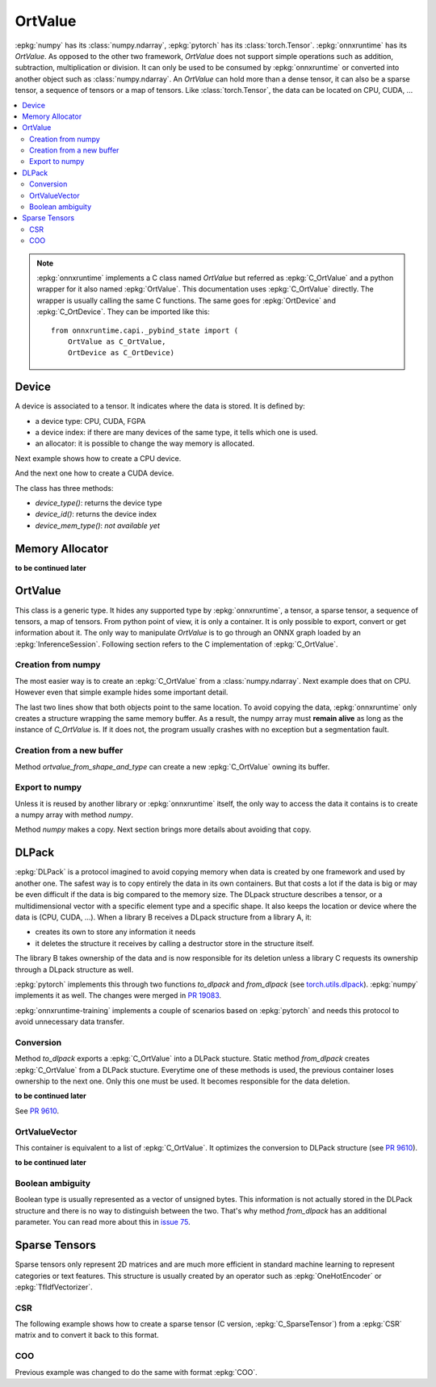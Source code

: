 
========
OrtValue
========

:epkg:`numpy` has its :class:`numpy.ndarray`, :epkg:`pytorch` has
its :class:`torch.Tensor`. :epkg:`onnxruntime` has its
`OrtValue`. As opposed to the other two framework,
`OrtValue` does not support simple operations such as
addition, subtraction, multiplication or division. It can only be
used to be consumed by :epkg:`onnxruntime` or converted into another
object such as :class:`numpy.ndarray`. An `OrtValue` can hold more than
a dense tensor, it can also be a sparse tensor, a sequence of tensors
or a map of tensors. Like :class:`torch.Tensor`, the data can be located
on CPU, CUDA, ...

.. contents::
    :local:

.. note::
    :epkg:`onnxruntime` implements a C class named `OrtValue`
    but referred as :epkg:`C_OrtValue`
    and a python wrapper for it also named :epkg:`OrtValue`.
    This documentation uses :epkg:`C_OrtValue` directly.
    The wrapper is usually calling the same C functions.
    The same goes for :epkg:`OrtDevice` and :epkg:`C_OrtDevice`.
    They can be imported like this:

    ::

        from onnxruntime.capi._pybind_state import (
            OrtValue as C_OrtValue,
            OrtDevice as C_OrtDevice)

.. _l-doc-device:

Device
======

A device is associated to a tensor. It indicates
where the data is stored. It is defined by:

* a device type: CPU, CUDA, FGPA
* a device index: if there are many devices of the
  same type, it tells which one is used.
* an allocator: it is possible to change the way
  memory is allocated.

Next example shows how to create a CPU device.

.. runpython::
    :showcode:

    from onnxruntime.capi._pybind_state import (
        OrtDevice as C_OrtDevice)

    ort_device = C_OrtDevice(
        C_OrtDevice.cpu(), C_OrtDevice.default_memory(), 0)

    print(ort_device)
    print(ort_device.device_type(), C_OrtDevice.cpu())

And the next one how to create a CUDA device.

.. runpython::
    :showcode:

    from onnxruntime.capi._pybind_state import (
        OrtDevice as C_OrtDevice)

    ort_device = C_OrtDevice(
        C_OrtDevice.cuda(), C_OrtDevice.default_memory(), 0)

    print(ort_device)
    print(ort_device.device_type(), C_OrtDevice.cuda())

The class has three methods:

* *device_type()*: returns the device type
* *device_id()*: returns the device index
* *device_mem_type()*: *not available yet*

Memory Allocator
================

.. index:: incomplete

**to be continued later**

OrtValue
========

This class is a generic type. It hides any supported type
by :epkg:`onnxruntime`, a tensor, a sparse tensor,
a sequence of tensors, a map of tensors. From python point of view,
it is only a container. It is only possible to export,
convert or get information about it. The only way to manipulate
*OrtValue* is to go through an ONNX graph loaded by
an :epkg:`InferenceSession`.
Following section refers to the C implementation of :epkg:`C_OrtValue`.

Creation from numpy
+++++++++++++++++++

The most easier way is to create an :epkg:`C_OrtValue` from
a :class:`numpy.ndarray`. Next example does that on CPU.
However even that simple example hides some important detail.

.. runpython::
    :showcode:

    import numpy
    from onnxruntime.capi._pybind_state import (  # pylint: disable=E0611
        OrtValue as C_OrtValue,
        OrtDevice as C_OrtDevice,
        OrtMemType)
    from onnxcustom.utils.print_helper import str_ortvalue

    vect = numpy.array([100, 100], dtype=numpy.float32)

    device = C_OrtDevice(C_OrtDevice.cpu(), OrtMemType.DEFAULT, 0)
    ort_value = C_OrtValue.ortvalue_from_numpy(vect, device)
    print(ort_value)
    print(str_ortvalue(ort_value))

    # Data pointers?
    print(ort_value.data_ptr())
    print(vect.__array_interface__['data'])

The last two lines show that both objects point to the same location.
To avoid copying the data, :epkg:`onnxruntime` only creates a structure
wrapping the same memory buffer. As a result, the numpy array must
**remain alive** as long as the instance of `C_OrtValue` is.
If it does not, the program usually crashes with no exception but a
segmentation fault.

Creation from a new buffer
++++++++++++++++++++++++++

Method `ortvalue_from_shape_and_type` can create a new
:epkg:`C_OrtValue` owning its buffer.

.. runpython::
    :showcode:

    import numpy
    from onnxruntime.capi._pybind_state import (  # pylint: disable=E0611
        OrtValue as C_OrtValue,
        OrtDevice as C_OrtDevice,
        OrtMemType)
    from onnxcustom.utils.print_helper import str_ortvalue

    device = C_OrtDevice(C_OrtDevice.cpu(), OrtMemType.DEFAULT, 0)
    ort_value = C_OrtValue.ortvalue_from_shape_and_type(
        [100, 100], numpy.float32, device)

    print(ort_value)
    print(str_ortvalue(ort_value))

    # Address can be given to another C function to populate the buffer.
    print(ort_value.data_ptr())

Export to numpy
+++++++++++++++

Unless it is reused by another library or :epkg:`onnxruntime`
itself, the only way to access the data it contains is to
create a numpy array with method `numpy`.

.. runpython::
    :showcode:

    import numpy
    from onnxruntime.capi._pybind_state import (  # pylint: disable=E0611
        OrtValue as C_OrtValue,
        OrtDevice as C_OrtDevice,
        OrtMemType)
    from onnxcustom.utils.print_helper import str_ortvalue

    vect = numpy.array([100, 100], dtype=numpy.float32)

    device = C_OrtDevice(C_OrtDevice.cpu(), OrtMemType.DEFAULT, 0)
    ort_value = C_OrtValue.ortvalue_from_numpy(vect, device)
    print(ort_value)
    print(str_ortvalue(ort_value))

    # Data pointers?
    print(ort_value.data_ptr())
    print(vect.__array_interface__['data'])

    # to numpy
    vect2 = ort_value.numpy()
    print(vect2.__array_interface__['data'])

Method `numpy` makes a copy. Next section brings more details
about avoiding that copy.

DLPack
======

:epkg:`DLPack` is a protocol imagined to avoid copying memory when data
is created by one framework and used by another one. The safest way is
to copy entirely the data in its own containers. But that costs a lot
if the data is big or may be even difficult if the data is big compared
to the memory size. The DLpack structure describes a tensor, or a multidimensional
vector with a specific element type and a specific shape. It also
keeps the location or device where the data is (CPU, CUDA, ...).
When a library B receives a DLpack structure from a library A, it:

* creates its own to store any information it needs
* it deletes the structure it receives by calling a destructor
  store in the structure itself.

The library B takes ownership of the data and is now responsible for
its deletion unless a library C requests its ownership through a DLpack
structure as well.

:epkg:`pytorch` implements this through two functions `to_dlpack` and
`from_dlpack` (see `torch.utils.dlpack
<https://pytorch.org/docs/stable/dlpack.html>`_).
:epkg:`numpy` implements it as well. The changes were merged in
`PR 19083 <https://github.com/numpy/numpy/pull/19083>`_.

:epkg:`onnxruntime-training` implements a couple of scenarios based
on :epkg:`pytorch` and needs this protocol to avoid unnecessary
data transfer.

Conversion
++++++++++

Method `to_dlpack` exports a :epkg:`C_OrtValue` into a DLPack stucture.
Static method `from_dlpack` creates :epkg:`C_OrtValue` from a DLPack stucture.
Everytime one of these methods is used, the previous container loses
ownership to the next one. Only this one must be used. It becomes
responsible for the data deletion.

.. runpython::
    :showcode:

    import numpy
    from onnxruntime.capi._pybind_state import (  # pylint: disable=E0611
        OrtValue as C_OrtValue,
        OrtDevice as C_OrtDevice,
        OrtMemType)
    from onnxcustom.utils.print_helper import str_ortvalue

    vect = numpy.array([100, 100], dtype=numpy.float32)
    device = C_OrtDevice(C_OrtDevice.cpu(), OrtMemType.DEFAULT, 0)
    ort_value = C_OrtValue.ortvalue_from_numpy(vect, device)
    print("ptr", ort_value.data_ptr())

    # export
    dlp = ort_value.to_dlpack()
    print(dlp)

    # export back to onnxruntime
    ort_value_back = C_OrtValue.from_dlpack(dlp, False)
    # dlp structure is no longer valid
    print("ptr", ort_value_back.data_ptr())
    print(str_ortvalue(ort_value_back))

.. index:: incomplete

**to be continued later**

See `PR 9610
<https://github.com/microsoft/onnxruntime/pull/9610>`_.

OrtValueVector
++++++++++++++

This container is equivalent to a list of :epkg:`C_OrtValue`.
It optimizes the conversion to DLPack structure (see `PR 9610
<https://github.com/microsoft/onnxruntime/pull/9610>`_).

.. index:: incomplete

**to be continued later**

Boolean ambiguity
+++++++++++++++++

Boolean type is usually represented as a vector of unsigned bytes.
This information is not actually stored in the DLPack structure
and there is no way to distinguish between the two. That's why
method `from_dlpack` has an additional parameter. You can read
more about this in `issue 75 <https://github.com/dmlc/dlpack/issues/75>`_.

Sparse Tensors
==============

Sparse tensors only represent 2D matrices and are much more efficient
in standard machine learning to represent categories or text features.
This structure is usually created by an operator such as
:epkg:`OneHotEncoder` or :epkg:`TfIdfVectorizer`.

CSR
+++

The following example shows how to create a sparse tensor
(C version, :epkg:`C_SparseTensor`) from a :epkg:`CSR` matrix
and to convert it back to this format.

.. runpython::
    :showcode:

    import numpy
    from scipy.sparse import csr_matrix
    from onnxruntime.capi._pybind_state import (
        SparseTensor as C_SparseTensor,
        OrtDevice as C_OrtDevice)

    ort_device = C_OrtDevice(
        C_OrtDevice.cpu(), C_OrtDevice.default_memory(), 0)

    dense = (numpy.random.randn(100, 10) >= 2).astype(numpy.float32)
    print("sparse ratio:", dense.sum() * 1.0 / dense.size)

    csr = csr_matrix(dense)
    print("csr_matrix:")
    print(csr)

    ort_sparse = C_SparseTensor.sparse_csr_from_numpy(
        csr.shape,
        csr.data, csr.indices, csr.indptr,
        ort_device)

    print("ort_sparse.values() ->", ort_sparse.values())

    # Back to csr_matrix.
    ort_csr = ort_sparse.get_csrc_data()

    csr2 = csr_matrix(
        (ort_sparse.values(), ort_csr.inner(), ort_csr.outer()),
        shape=ort_sparse.dense_shape())

    print("retrieved:")
    print(csr2)

COO
+++

Previous example was changed to do the same with format
:epkg:`COO`.

.. runpython::
    :showcode:

    import numpy
    from scipy.sparse import coo_matrix
    from onnxruntime.capi._pybind_state import (
        SparseTensor as C_SparseTensor,
        OrtDevice as C_OrtDevice)

    ort_device = C_OrtDevice(
        C_OrtDevice.cpu(), C_OrtDevice.default_memory(), 0)

    dense = (numpy.random.randn(100, 10) >= 2).astype(numpy.float32)
    print("sparse ratio:", dense.sum() * 1.0 / dense.size)

    coo = coo_matrix(dense)
    print("coo_matrix:")
    print(coo)

    ort_sparse = C_SparseTensor.sparse_coo_from_numpy(
        coo.shape,
        coo.data,
        numpy.hstack([coo.row.reshape((-1, 1)), coo.col.reshape((-1, 1))]),
        ort_device)

    print("ort_sparse.values() ->", ort_sparse.values())

    # Back to coo_matrix.
    ort_coo = ort_sparse.get_coo_data()

    indices = ort_coo.indices()
    coo2 = coo_matrix(
        (ort_sparse.values(), (indices[:, 0], indices[:, 1])),
        shape=ort_sparse.dense_shape())

    print("retrieved:")
    print(coo2)
